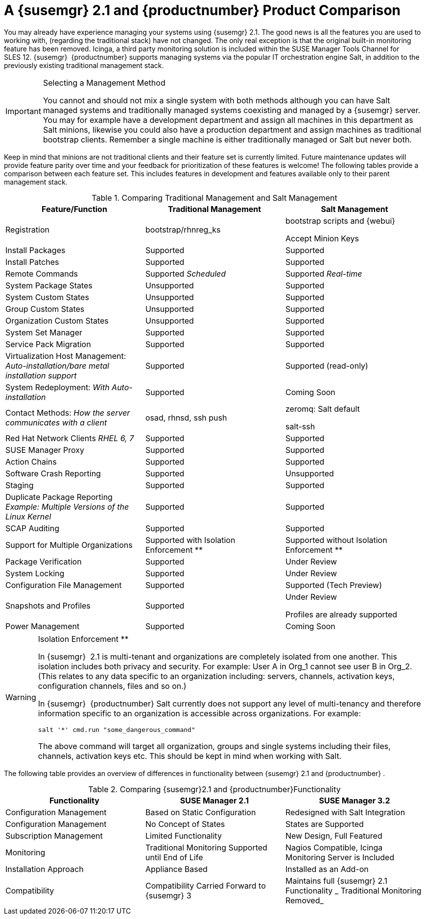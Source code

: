 [[mgr.product.comparison]]
= A {susemgr} 2.1 and {productnumber} Product Comparison
:doctype: book
:sectnums:
:toc: left
:icons: font
:experimental:
:sourcedir: .
:imagesdir: ./images


You may already have experience managing your systems using {susemgr}
2.1.
The good news is all the features you are used to working with, (regarding the traditional stack) have not changed.
The only real exception is that the original built-in monitoring feature has been removed.
Icinga, a third party monitoring solution is included within the SUSE Manager Tools Channel for SLES 12. {susemgr}
 {productnumber}
supports managing systems via the popular IT orchestration engine Salt, in addition to the previously existing traditional management stack. 

.Selecting a Management Method
[IMPORTANT]
====
You cannot and should not mix a single system with both methods although you can have Salt managed systems and traditionally managed systems coexisting and managed by a {susemgr}
server.
You may for example have a development department and assign all machines in this department as Salt minions, likewise you could also have a production department and assign machines as traditional bootstrap clients.
Remember a single machine is either traditionally managed or Salt but never both. 
====


Keep in mind that minions are not traditional clients and their feature set is currently limited.
Future maintenance updates will provide feature parity over time and your feedback for prioritization of these features is welcome! The following tables provide a comparison between each feature set.
This includes features in development and features available only to their parent management stack. 

.Comparing Traditional Management and Salt Management
[cols="1,1,1", options="header"]
|===
| 
      
       Feature/Function
      
     
| 
      
       Traditional Management
      
     
| 
      
       Salt Management
      
     

|

Registration 
|

bootstrap/rhnreg_ks 
|

bootstrap scripts and {webui}

Accept Minion Keys 

|

Install Packages 
|

Supported 
|

Supported 

|

Install Patches 
|

Supported 
|

Supported 

|

Remote Commands 
|

Supported _Scheduled_
|

Supported _Real-time_

|

System Package States 
|

Unsupported 
|

Supported 

|

System Custom States 
|

Unsupported 
|

Supported 

|

Group Custom States 
|

Unsupported 
|

Supported 

|

Organization Custom States 
|

Unsupported 
|

Supported 

|

System Set Manager 
|

Supported 
|

Supported 

|

Service Pack Migration 
|

Supported 
|

Supported 

|

Virtualization Host Management: _Auto-installation/bare metal
       installation support_
|

Supported 
|

Supported (read-only) 

|

System Redeployment: _With Auto-installation_
|

Supported 
|

Coming Soon 

|

Contact Methods: _How the server communicates with a
       client_
|

osad, rhnsd, ssh push 
|

zeromq: Salt default 

salt-ssh 

|

Red Hat Network Clients _RHEL 6, 7_
|

Supported 
|

Supported 

|

SUSE Manager Proxy 
|

Supported 
|

Supported 

|

Action Chains 
|

Supported 
|

Supported

|

Software Crash Reporting 
|

Supported 
|

Unsupported 

|

Staging 
|

Supported 
|

Supported 

|

Duplicate Package Reporting _Example: Multiple Versions of the
       Linux Kernel_
|

Supported 
|

Supported 

|

SCAP Auditing 
|

Supported 
|

Supported 

|

Support for Multiple Organizations 
|

Supported with Isolation Enforcement ** 
|

Supported without Isolation Enforcement ** 

|

Package Verification 
|

Supported 
|

Under Review 

|

System Locking 
|

Supported 
|

Under Review 

|

Configuration File Management 
|

Supported 
|

Supported (Tech Preview) 

|

Snapshots and Profiles 
|

Supported 
|

Under Review 

Profiles are already supported 

|

Power Management 
|

Supported 
|

Coming Soon 
|===

.Isolation Enforcement **
[WARNING]
====
In {susemgr}
 2.1 is multi-tenant and organizations are completely isolated from one another.
This isolation includes both privacy and security.
For example: User A in Org_1 cannot see user B in Org_2.
(This relates to any data specific to an organization including: servers, channels, activation keys, configuration channels, files and so on.) 

In {susemgr}
 {productnumber}
Salt currently does not support any level of multi-tenancy and therefore information specific to an organization is accessible across organizations.
For example: 

----
salt '*' cmd.run "some_dangerous_command"
----

The above command will target all organization, groups and single systems including their files, channels, activation keys etc.
This should be kept in mind when working with Salt. 
====


The following table provides an overview of differences in functionality between {susemgr}
2.1 and {productnumber}
. 

.Comparing {susemgr}2.1 and {productnumber}Functionality
[cols="1,1,1", options="header"]
|===
| 
      
       Functionality
      
     
| 
      
       SUSE Manager 2.1
      
     
| 
      
       SUSE Manager 3.2
      
     

|

Configuration Management 
|

Based on Static Configuration 
|

Redesigned with Salt Integration 

|

Configuration Management 
|

No Concept of States 
|

States are Supported 

|

Subscription Management 
|

Limited Functionality 
|

New Design, Full Featured 

|

Monitoring 
|

Traditional Monitoring Supported until End of Life 
|

Nagios Compatible, Icinga Monitoring Server is Included 

|

Installation Approach 
|

Appliance Based 
|

Installed as an Add-on 

|

Compatibility 
|

Compatibility Carried Forward to {susemgr}
3 
|

Maintains full {susemgr}
2.1 Functionality _ Traditional
       Monitoring Removed_
|===
